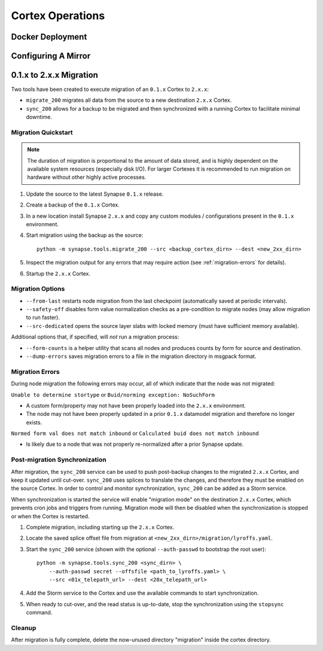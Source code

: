 Cortex Operations
=================

Docker Deployment
-----------------

Configuring A Mirror
--------------------

.. _200_migration:

0.1.x to 2.x.x Migration
------------------------

Two tools have been created to execute migration of an ``0.1.x`` Cortex to ``2.x.x``:

* ``migrate_200`` migrates all data from the source to a new destination ``2.x.x`` Cortex.
* ``sync_200`` allows for a backup to be migrated and then synchronized with a running Cortex to facilitate minimal downtime.

Migration Quickstart
********************

.. note::

    The duration of migration is proportional to the amount of data stored, and is highly dependent on
    the available system resources (especially disk I/O). For larger Cortexes it is recommended to
    run migration on hardware without other highly active processes.

#. Update the source to the latest Synapse ``0.1.x`` release.
#. Create a backup of the ``0.1.x`` Cortex.
#. In a new location install Synapse ``2.x.x`` and copy any custom modules / configurations present in the ``0.1.x`` environment.
#. Start migration using the backup as the source::

    python -m synapse.tools.migrate_200 --src <backup_cortex_dirn> --dest <new_2xx_dirn>

#. Inspect the migration output for any errors that may require action (see :ref:`migration-errors` for details).
#. Startup the ``2.x.x`` Cortex.

Migration Options
*****************

* ``--from-last`` restarts node migration from the last checkpoint (automatically saved at periodic intervals).
* ``--safety-off`` disables form value normalization checks as a pre-condition to migrate nodes (may allow migration to run faster).
* ``--src-dedicated`` opens the source layer slabs with locked memory (must have sufficient memory available).

Additional options that, if specified, will *not* run a migration process:

* ``--form-counts`` is a helper utility that scans all nodes and produces counts by form for source and destination.
* ``--dump-errors`` saves migration errors to a file in the migration directory in msgpack format.

.. _migration-errors:

Migration Errors
****************

During node migration the following errors may occur, all of which indicate that the node was not migrated:

``Unable to determine stortype`` or ``Buid/norming exception: NoSuchForm``

* A custom form/property may not have been properly loaded into the ``2.x.x`` environment.
* The node may not have been properly updated in a prior ``0.1.x`` datamodel migration and therefore no longer exists.

``Normed form val does not match inbound`` or ``Calculated buid does not match inbound``

* Is likely due to a node that was not properly re-normalized after a prior Synapse update.

Post-migration Synchronization
******************************

After migration, the ``sync_200`` service can be used to push post-backup changes to the migrated ``2.x.x`` Cortex,
and keep it updated until cut-over. ``sync_200`` uses splices to translate the changes, and therefore they must
be enabled on the source Cortex. In order to control and monitor synchronization, ``sync_200`` can be added as a Storm service.

When synchronization is started the service will enable "migration mode" on the destination ``2.x.x`` Cortex, which
prevents cron jobs and triggers from running. Migration mode will then be disabled when the synchronization is
stopped or when the Cortex is restarted.

#. Complete migration, including starting up the ``2.x.x`` Cortex.
#. Locate the saved splice offset file from migration at ``<new_2xx_dirn>/migration/lyroffs.yaml``.
#. Start the ``sync_200`` service (shown with the optional ``--auth-passwd`` to bootstrap the root user)::

    python -m synapse.tools.sync_200 <sync_dirn> \
        --auth-passwd secret --offsfile <path_to_lyroffs.yaml> \
        --src <01x_telepath_url> --dest <20x_telepath_url>

#. Add the Storm service to the Cortex and use the available commands to start synchronization.
#. When ready to cut-over, and the read status is up-to-date, stop the synchronization using the ``stopsync`` command.

Cleanup
*******

After migration is fully complete, delete the now-unused directory "migration" inside the cortex directory.
